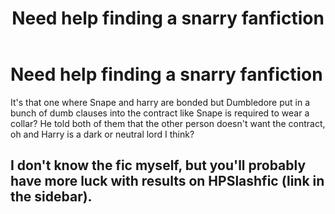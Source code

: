 #+TITLE: Need help finding a snarry fanfiction

* Need help finding a snarry fanfiction
:PROPERTIES:
:Author: DemisexyDemigod
:Score: 5
:DateUnix: 1600088265.0
:DateShort: 2020-Sep-14
:FlairText: What's That Fic?
:END:
It's that one where Snape and harry are bonded but Dumbledore put in a bunch of dumb clauses into the contract like Snape is required to wear a collar? He told both of them that the other person doesn't want the contract, oh and Harry is a dark or neutral lord I think?


** I don't know the fic myself, but you'll probably have more luck with results on HPSlashfic (link in the sidebar).
:PROPERTIES:
:Author: Avalon1632
:Score: 7
:DateUnix: 1600101179.0
:DateShort: 2020-Sep-14
:END:
